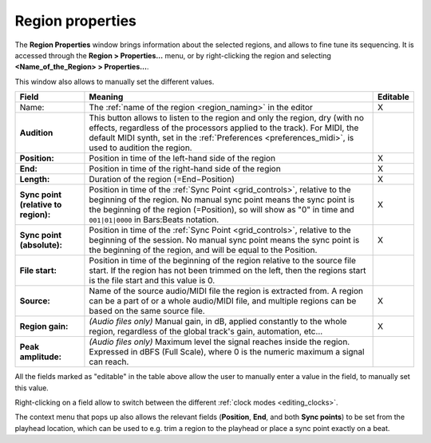 .. _region_properties:

Region properties
=================

.. figure:: images/region-properties.png
   :alt: The Region Properties window
   :class: right-float

The **Region Properties** window brings information about the selected
regions, and allows to fine tune its sequencing. It is accessed through
the **Region > Properties…** menu, or by right-clicking the region and
selecting **<Name_of_the_Region> > Properties…**.

This window also allows to manually set the different values.

+----------------------------+----------------------------+----------+
| Field                      | Meaning                    | Editable |
+============================+============================+==========+
| Name:                      | The :ref:`name of the      | X        |
|                            | region <region_naming>`    |          |
|                            | in the editor              |          |
+----------------------------+----------------------------+----------+
| **Audition**               | This button allows to      |          |
|                            | listen to the region and   |          |
|                            | only the region, dry (with |          |
|                            | no effects, regardless of  |          |
|                            | the processors applied to  |          |
|                            | the track). For MIDI, the  |          |
|                            | default MIDI synth, set in |          |
|                            | the :ref:`Preferences      |          |
|                            | <preferences_midi>`,       |          |
|                            | is used to audition the    |          |
|                            | region.                    |          |
+----------------------------+----------------------------+----------+
| **Position:**              | Position in time of the    | X        |
|                            | left-hand side of the      |          |
|                            | region                     |          |
+----------------------------+----------------------------+----------+
| **End:**                   | Position in time of the    | X        |
|                            | right-hand side of the     |          |
|                            | region                     |          |
+----------------------------+----------------------------+----------+
| **Length:**                | Duration of the region     | X        |
|                            | (=End−Position)            |          |
+----------------------------+----------------------------+----------+
| **Sync point (relative to  | Position in time of the    | X        |
| region):**                 | :ref:`Sync                 |          |
|                            | Point <grid_controls>`,    |          |
|                            | relative to the beginning  |          |
|                            | of the region. No manual   |          |
|                            | sync point means the sync  |          |
|                            | point is the beginning of  |          |
|                            | the region (=Position), so |          |
|                            | will show as "0" in time   |          |
|                            | and ``001|01|0000`` in     |          |
|                            | Bars:Beats notation.       |          |
+----------------------------+----------------------------+----------+
| **Sync point (absolute):** | Position in time of the    | X        |
|                            | :ref:`Sync                 |          |
|                            | Point <grid_controls>`,    |          |
|                            | relative to the beginning  |          |
|                            | of the session. No manual  |          |
|                            | sync point means the sync  |          |
|                            | point is the beginning of  |          |
|                            | the region, and will be    |          |
|                            | equal to the Position.     |          |
+----------------------------+----------------------------+----------+
| **File start:**            | Position in time of the    |          |
|                            | beginning of the region    |          |
|                            | relative to the source     |          |
|                            | file start. If the region  |          |
|                            | has not been trimmed on    |          |
|                            | the left, then the regions |          |
|                            | start is the file start    |          |
|                            | and this value is 0.       |          |
+----------------------------+----------------------------+----------+
| **Source:**                | Name of the source         | X        |
|                            | audio/MIDI file the region |          |
|                            | is extracted from. A       |          |
|                            | region can be a part of or |          |
|                            | a whole audio/MIDI file,   |          |
|                            | and multiple regions can   |          |
|                            | be based on the same       |          |
|                            | source file.               |          |
+----------------------------+----------------------------+----------+
| **Region gain:**           | *(Audio files only)*       | X        |
|                            | Manual gain, in dB,        |          |
|                            | applied constantly to the  |          |
|                            | whole region, regardless   |          |
|                            | of the global track's      |          |
|                            | gain, automation, etc…     |          |
+----------------------------+----------------------------+----------+
| **Peak amplitude:**        | *(Audio files only)*       |          |
|                            | Maximum level the signal   |          |
|                            | reaches inside the region. |          |
|                            | Expressed in dBFS (Full    |          |
|                            | Scale), where 0 is the     |          |
|                            | numeric maximum a signal   |          |
|                            | can reach.                 |          |
+----------------------------+----------------------------+----------+

All the fields marked as "editable" in the table above allow the user to
manually enter a value in the field, to manually set this value.

Right-clicking on a field allow to switch between the different
:ref:`clock modes <editing_clocks>`.

The context menu that pops up also allows the relevant fields
(**Position**, **End**, and both **Sync points**) to be set from the
playhead location, which can be used to e.g. trim a region to the
playhead or place a sync point exactly on a beat.

